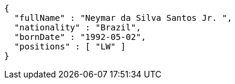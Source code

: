 [source,options="nowrap"]
----
{
  "fullName" : "Neymar da Silva Santos Jr. ",
  "nationality" : "Brazil",
  "bornDate" : "1992-05-02",
  "positions" : [ "LW" ]
}
----